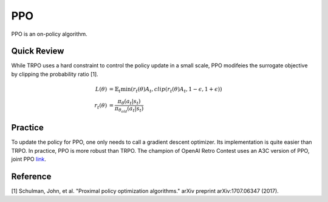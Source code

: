 PPO
===

PPO is an on-policy algorithm.


Quick Review
------------

While TRPO uses a hard constraint to control the policy update in a small scale,
PPO modifeies the surrogate objective by clipping the probability ratio [1].

.. math::
    L(\theta) &= \mathbb{E}_t \min( r_t(\theta) A_t, clip( r_t(\theta) A_t , 1-\epsilon, 1+\epsilon) )  \\
    r_t(\theta) &=  \frac{\pi_{\theta}(a_t | s_t)}{ \pi_{\theta_{old}}(a_t | s_t) }


Practice
--------

To update the policy for PPO, one only needs to call a gradient descent optimizer.
Its implementation is quite easier than TRPO.
In practice, PPO is more robust than TRPO.
The champion of OpenAI Retro Contest uses an A3C version of PPO, joint PPO `link <https://blog.openai.com/first-retro-contest-retrospective/>`_.


Reference
---------

[1] Schulman, John, et al. "Proximal policy optimization algorithms." arXiv preprint arXiv:1707.06347 (2017).

